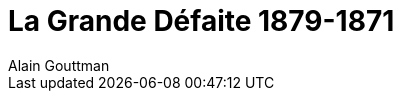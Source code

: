 = LA GRANDE DÉFAITE 1870-1871 =
Alain Gouttman
:doctype: book
:lang: fr
:doctitle: La Grande Défaite 1879-1871
:publisher: Perrin
:imagesdir: images
:front-cover-image: image:La_grande_defaite.jpg[Front Cover,1050,1600]
:epub3-stylesdir: styles
